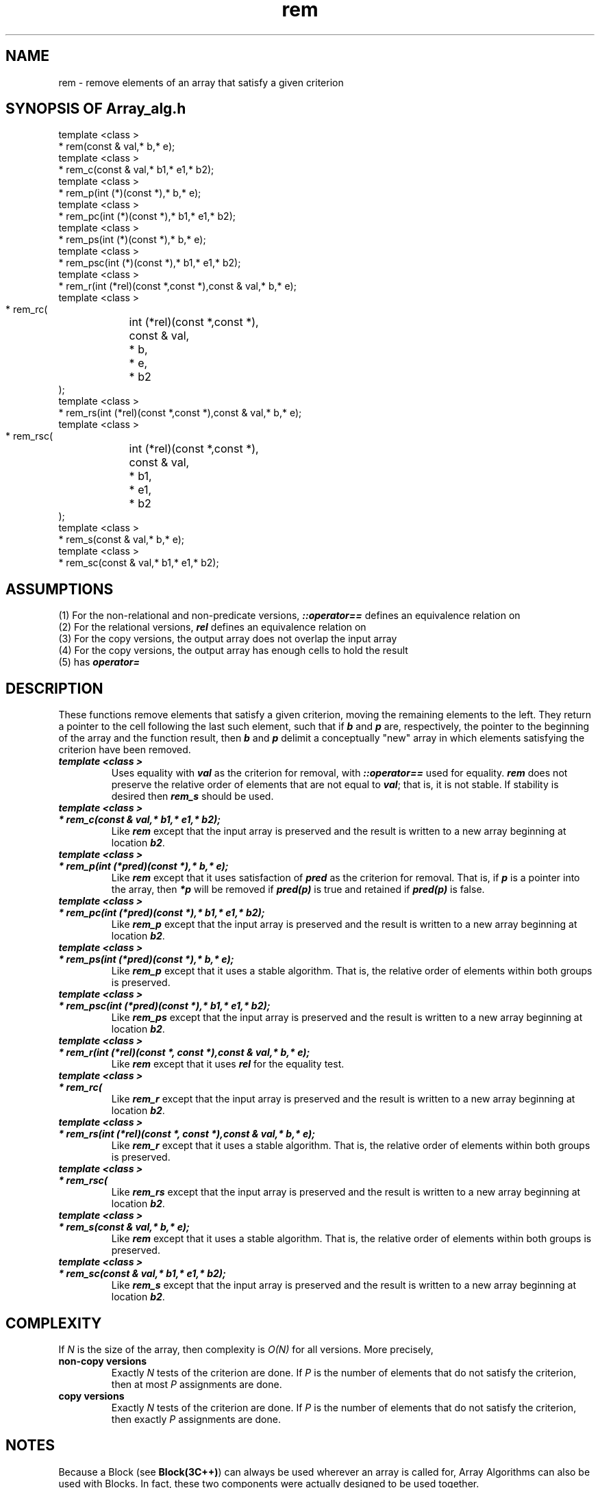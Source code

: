 .\" ident	@(#)Array_alg:man/rem.3	3.2
.\"
.\" C++ Standard Components, Release 3.0.
.\"
.\" Copyright (c) 1991, 1992 AT&T and UNIX System Laboratories, Inc.
.\" Copyright (c) 1988, 1989, 1990 AT&T.  All Rights Reserved.
.\"
.\" THIS IS UNPUBLISHED PROPRIETARY SOURCE CODE OF AT&T and UNIX System
.\" Laboratories, Inc.  The copyright notice above does not evidence
.\" any actual or intended publication of such source code.
.\" 
.TH \f3rem\fP \f3Array_alg(3C++)\fP " "
.SH NAME
rem \- remove elements of an array that satisfy a given criterion
.SH SYNOPSIS OF Array_alg.h
.Bf

    template <class \*(gt>
    \*(gt* rem(const \*(gt& val,\*(gt* b,\*(gt* e);
    template <class \*(gt>
    \*(gt* rem_c(const \*(gt& val,\*(gt* b1,\*(gt* e1,\*(gt* b2);
    template <class \*(gt>
    \*(gt* rem_p(int (*\*(gt)(const \*(gt*),\*(gt* b,\*(gt* e);
    template <class \*(gt>
    \*(gt* rem_pc(int (*\*(gt)(const \*(gt*),\*(gt* b1,\*(gt* e1,\*(gt* b2);
    template <class \*(gt>
    \*(gt* rem_ps(int (*\*(gt)(const \*(gt*),\*(gt* b,\*(gt* e);
    template <class \*(gt>
    \*(gt* rem_psc(int (*\*(gt)(const \*(gt*),\*(gt* b1,\*(gt* e1,\*(gt* b2);
    template <class \*(gt>
    \*(gt* rem_r(int (*rel)(const \*(gt*,const \*(gt*),const \*(gt& val,\*(gt* b,\*(gt* e);
    template <class \*(gt>
    \*(gt* rem_rc(
	int (*rel)(const \*(gt*,const \*(gt*),
	const \*(gt& val,
	\*(gt* b,
	\*(gt* e,
	\*(gt* b2
    );
    template <class \*(gt>
    \*(gt* rem_rs(int (*rel)(const \*(gt*,const \*(gt*),const \*(gt& val,\*(gt* b,\*(gt* e);
    template <class \*(gt>
    \*(gt* rem_rsc(
	int (*rel)(const \*(gt*,const \*(gt*),
	const \*(gt& val,
	\*(gt* b1,
	\*(gt* e1,
	\*(gt* b2
    );
    template <class \*(gt>
    \*(gt* rem_s(const \*(gt& val,\*(gt* b,\*(gt* e);
    template <class \*(gt>
    \*(gt* rem_sc(const \*(gt& val,\*(gt* b1,\*(gt* e1,\*(gt* b2);

.Be
.SH ASSUMPTIONS
.PP
(1) For the non-relational and non-predicate versions,
\*(gt\f4::operator==\f1 defines an equivalence relation
on \*(gt
.br
(2) For the relational versions, \f4rel\f1
defines an equivalence relation on \*(gt
.br
(3) For the copy versions, the output array does not overlap
the input array
.br
(4) For the copy versions, the output array has enough
cells to hold the result
.br
(5) \*(gt has \f4operator=\f1
.br
.SH DESCRIPTION
.PP
These functions remove elements that satisfy a given criterion,
moving the remaining elements to the left.
They return a pointer to the cell following the last such element,
such that if \f4b\f1 and \f4p\f1 are, respectively,
the pointer to the beginning of the array and the
function result, then \f4b\f1 and \f4p\f1 delimit
a conceptually "new" array in which elements satisfying
the criterion have been removed.
.sp 0.5v
.IP "\f4template <class \*(gt>\f1"
.IC "\f4\*(gt* rem(const \*(gt& val,\*(gt* b,\*(gt* e);\f1"
Uses equality with \f4val\f1 as the
criterion for removal,
with \f4\*(gt::operator==\f1 used for equality.
\f4rem\f1 does not preserve the relative order 
of elements that are not equal to \f4val\f1; 
that is, it is not stable. If stability is desired
then \f4rem_s\f1 should be used.
.IP "\f4template <class \*(gt>\f1"
.IP "\f4\*(gt* rem_c(const \*(gt& val,\*(gt* b1,\*(gt* e1,\*(gt* b2);\f1"
Like \f4rem\f1 except that the input array
is preserved and the result is written to a new
array beginning at location \f4b2\f1.
.IP "\f4template <class \*(gt>\f1"
.IP "\f4\*(gt* rem_p(int (*pred)(const \*(gt*),\*(gt* b,\*(gt* e);\f1"
Like \f4rem\f1 except that it uses satisfaction
of \f4pred\f1 as the criterion for removal.
That is, if \f4p\f1 is a pointer into the array,
then \f4*p\f1 will be removed if \f4pred(p)\f1
is true and retained if \f4pred(p)\f1 is false.
.IP "\f4template <class \*(gt>\f1"
.IP "\f4\*(gt* rem_pc(int (*pred)(const \*(gt*),\*(gt* b1,\*(gt* e1,\*(gt* b2);\f1"
Like \f4rem_p\f1 except that the input array
is preserved and the result is written to a new
array beginning at location \f4b2\f1.
.IP "\f4template <class \*(gt>\f1"
.IP "\f4\*(gt* rem_ps(int (*pred)(const \*(gt*),\*(gt* b,\*(gt* e);\f1"
Like \f4rem_p\f1 except that it uses a
stable algorithm.  That is, the relative order
of elements within both groups is preserved.
.IP "\f4template <class \*(gt>\f1"
.IP "\f4\*(gt* rem_psc(int (*pred)(const \*(gt*),\*(gt* b1,\*(gt* e1,\*(gt* b2);\f1"
Like \f4rem_ps\f1 except that the input array
is preserved and the result is written to a new
array beginning at location \f4b2\f1.
.IP "\f4template <class \*(gt>\f1"
.IP "\f4\*(gt* rem_r(int (*rel)(const \*(gt*, const \*(gt*),const \*(gt& val,\*(gt* b,\*(gt* e);\f1"
Like \f4rem\f1 except that it
uses \f4rel\f1 for the equality test.
.IP "\f4template <class \*(gt>\f1"
.IP "\f4\*(gt* rem_rc(\f1"
.IC "\f4    int (*rel)(const \*(gt*, const \*(gt*),\f1"
.IC "\f4    const \*(gt& val,\f1"
.IC "\f4    \*(gt* b,\f1"
.IC "\f4    \*(gt* e,\f1"
.IC "\f4    \*(gt* b2\f1"
.IC "\f4);\f1"
Like \f4rem_r\f1 except that the input array
is preserved and the result is written to a new
array beginning at location \f4b2\f1.
.IP "\f4template <class \*(gt>\f1"
.IP "\f4\*(gt* rem_rs(int (*rel)(const \*(gt*, const \*(gt*),const \*(gt& val,\*(gt* b,\*(gt* e);\f1"
Like \f4rem_r\f1 except that it uses a
stable algorithm.  That is, the relative order
of elements within both groups is preserved.
.IP "\f4template <class \*(gt>\f1"
.IP "\f4\*(gt* rem_rsc(\f1"
.IC "\f4    int (*rel)(const \*(gt*, const \*(gt*),\f1"
.IC "\f4    const \*(gt& val,\f1"
.IC "\f4    \*(gt* b1,\f1"
.IC "\f4    \*(gt* e1,\f1"
.IC "\f4    \*(gt* b2\f1"
.IC "\f4);\f1"
Like \f4rem_rs\f1 except that the input array
is preserved and the result is written to a new
array beginning at location \f4b2\f1.
.IP "\f4template <class \*(gt>\f1"
.IP "\f4\*(gt* rem_s(const \*(gt& val,\*(gt* b,\*(gt* e);\f1"
Like \f4rem\f1 except that it uses a
stable algorithm.  That is, the relative order
of elements within both groups is preserved.
.IP "\f4template <class \*(gt>\f1"
.IP "\f4\*(gt* rem_sc(const \*(gt& val,\*(gt* b1,\*(gt* e1,\*(gt* b2);\f1"
Like \f4rem_s\f1 except that the input array
is preserved and the result is written to a new
array beginning at location \f4b2\f1.
.SH COMPLEXITY
If \f2N\f1 is the size of the array,
then complexity is \f2O(N)\f1 for all versions.  
More precisely,
.IP "\f3non-copy versions\f1"
Exactly \f2N\f1 tests of the criterion are done.
If \f2P\f1 is the number of elements
that do not satisfy the criterion, then at most
\f2P\f1 assignments are done.
.IP "\f3copy versions\f1"
Exactly \f2N\f1 tests of the criterion are done. 
If \f2P\f1 is the number of elements
that do not satisfy the criterion, then exactly
\f2P\f1 assignments are done.
.SH NOTES
Because a Block (see \f3Block(3C++)\f1)
can always be used wherever an array is called for,
Array Algorithms can also be used with Blocks.
In fact, these two components were actually designed 
to be used together.
.SH SEE ALSO
.Bf
\f3intro(.)\f1
\f3unique(.)\f1
\f3Block(3C++)\f1
.Be
